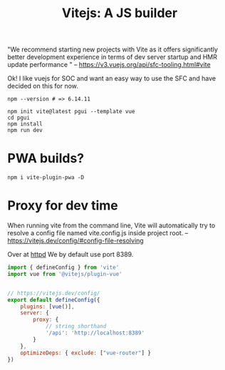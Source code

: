 #+TITLE: Vitejs: A JS builder

"We recommend starting new projects with Vite as it offers significantly better
development experience in terms of dev server startup and HMR update performance
" -- https://v3.vuejs.org/api/sfc-tooling.html#vite

Ok! I like vuejs for SOC and want an easy way to use the SFC and have decided on
this for now.

#+begin_src shell
npm --version # => 6.14.11

npm init vite@latest pgui --template vue
cd pgui
npm install
npm run dev
#+end_src

* PWA builds?

#+begin_src shell
npm i vite-plugin-pwa -D 
#+end_src

* Proxy for dev time
:PROPERTIES:
:ID:       512298f2-e325-43c1-b909-30f767b7515f
:END:

When running vite from the command line, Vite will automatically try to resolve a config file named vite.config.js inside project root.
 -- https://vitejs.dev/config/#config-file-resolving

 Over at [[file:server/ftw.org][httpd]] We by default use port 8389.

#+begin_src js :tangle pgui/vite.config.js
import { defineConfig } from 'vite'
import vue from '@vitejs/plugin-vue'


// https://vitejs.dev/config/
export default defineConfig({
    plugins: [vue()],
    server: {
        proxy: {
            // string shorthand
            '/api': 'http://localhost:8389'
        }
    },
    optimizeDeps: { exclude: ["vue-router"] }
})

#+end_src

* 
